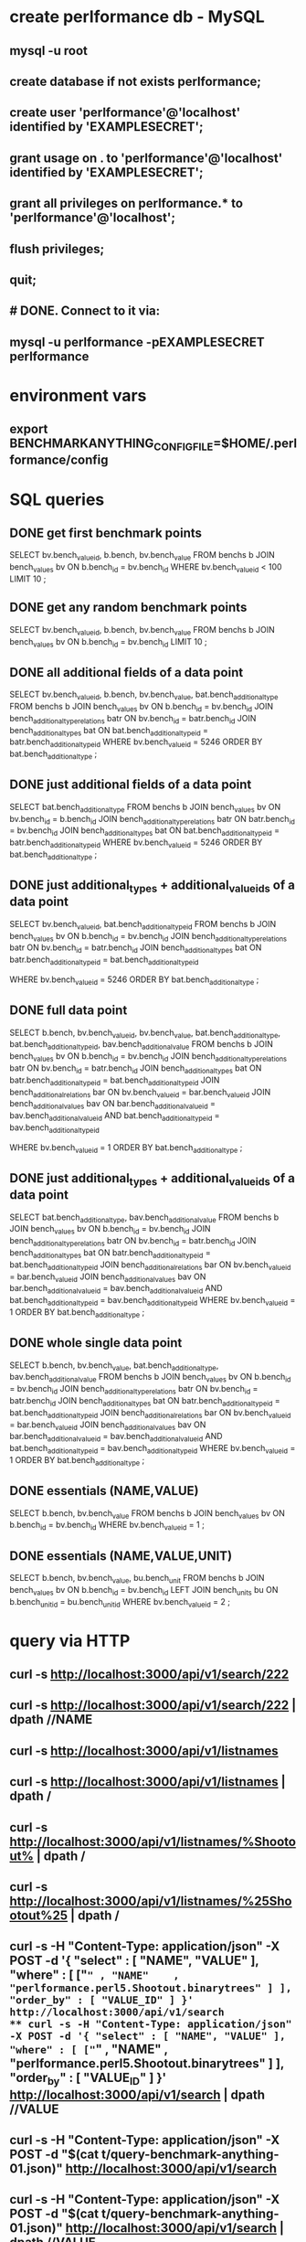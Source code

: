 * create perlformance db - MySQL
** mysql -u root
** create database if not exists perlformance;
** create user 'perlformance'@'localhost' identified by 'EXAMPLESECRET';
** grant usage on *.* to 'perlformance'@'localhost' identified by 'EXAMPLESECRET';
** grant all privileges on perlformance.* to 'perlformance'@'localhost';
** flush privileges;
** quit;
** # DONE. Connect to it via:
** mysql -u perlformance -pEXAMPLESECRET perlformance
* environment vars
** export BENCHMARKANYTHING_CONFIGFILE=$HOME/.perlformance/config
* SQL queries
** DONE get first benchmark points
   CLOSED: [2015-08-21 Fri 17:02]
   SELECT 
     bv.bench_value_id,
     b.bench,
     bv.bench_value
   FROM
     benchs b
   JOIN
     bench_values bv
     ON
       b.bench_id = bv.bench_id
   WHERE
     bv.bench_value_id < 100
   LIMIT 10
   ;
** DONE get any random benchmark points
   CLOSED: [2015-08-21 Fri 17:02]
   SELECT 
     bv.bench_value_id,
     b.bench,
     bv.bench_value
   FROM
     benchs b
   JOIN
     bench_values bv
     ON
       b.bench_id = bv.bench_id
   LIMIT 10
   ;
** DONE all additional fields of a data point
   CLOSED: [2015-08-21 Fri 17:02]
   SELECT 
     bv.bench_value_id,
     b.bench,
     bv.bench_value,
     bat.bench_additional_type
   FROM
     benchs b
   JOIN
     bench_values bv
     ON
       b.bench_id = bv.bench_id
   JOIN
     bench_additional_type_relations batr 
     ON
       bv.bench_id = batr.bench_id
   JOIN
     bench_additional_types bat
     ON
       bat.bench_additional_type_id = batr.bench_additional_type_id
   WHERE
     bv.bench_value_id = 5246
   ORDER BY
     bat.bench_additional_type
   ;
** DONE just additional fields of a data point
   CLOSED: [2015-08-21 Fri 17:04]
   SELECT 
     bat.bench_additional_type
   FROM
     benchs b
   JOIN
     bench_values bv
     ON
       bv.bench_id = b.bench_id
   JOIN
     bench_additional_type_relations batr 
     ON
       batr.bench_id = bv.bench_id
   JOIN
     bench_additional_types bat
     ON
       bat.bench_additional_type_id = batr.bench_additional_type_id
   WHERE
     bv.bench_value_id = 5246
   ORDER BY
     bat.bench_additional_type
   ;
** DONE just additional_types + additional_value_ids of a data point
   CLOSED: [2015-08-21 Fri 17:04]
   SELECT 
     bv.bench_value_id,
     bat.bench_additional_type_id
   FROM
     benchs b
   JOIN
     bench_values bv
     ON
       b.bench_id = bv.bench_id
   JOIN
     bench_additional_type_relations batr 
     ON
       bv.bench_id = batr.bench_id
   JOIN
     bench_additional_types bat
     ON
       batr.bench_additional_type_id = bat.bench_additional_type_id

   WHERE
     bv.bench_value_id = 5246
   ORDER BY
     bat.bench_additional_type
   ;
** DONE full data point
   CLOSED: [2015-08-21 Fri 17:58]
   SELECT
     b.bench,
     bv.bench_value_id,
     bv.bench_value,
     bat.bench_additional_type,
     bat.bench_additional_type_id,
     bav.bench_additional_value
   FROM
     benchs b
   JOIN
     bench_values bv
     ON
       b.bench_id = bv.bench_id
   JOIN
     bench_additional_type_relations batr
     ON
       bv.bench_id = batr.bench_id
   JOIN
     bench_additional_types bat
     ON
       batr.bench_additional_type_id = bat.bench_additional_type_id
   JOIN
     bench_additional_relations bar
     ON
       bv.bench_value_id = bar.bench_value_id
   JOIN 
     bench_additional_values bav
     ON
       bar.bench_additional_value_id = bav.bench_additional_value_id AND
       bat.bench_additional_type_id  = bav.bench_additional_type_id

   WHERE
     bv.bench_value_id = 1
   ORDER BY
     bat.bench_additional_type
   ;
** DONE just additional_types + additional_value_ids of a data point
   CLOSED: [2015-08-21 Fri 17:58]
   SELECT
     bat.bench_additional_type,
     bav.bench_additional_value
   FROM
     benchs b
   JOIN
     bench_values bv
     ON
       b.bench_id = bv.bench_id
   JOIN
     bench_additional_type_relations batr
     ON
       bv.bench_id = batr.bench_id
   JOIN
     bench_additional_types bat
     ON
       batr.bench_additional_type_id = bat.bench_additional_type_id
   JOIN
     bench_additional_relations bar
     ON
       bv.bench_value_id = bar.bench_value_id
   JOIN 
     bench_additional_values bav
     ON
       bar.bench_additional_value_id = bav.bench_additional_value_id AND
       bat.bench_additional_type_id  = bav.bench_additional_type_id
   WHERE
     bv.bench_value_id = 1
   ORDER BY
     bat.bench_additional_type
   ;
** DONE whole single data point
   CLOSED: [2015-08-24 Mon 13:59]
   SELECT
     b.bench,
     bv.bench_value,
     bat.bench_additional_type,
     bav.bench_additional_value
   FROM
     benchs b
   JOIN
     bench_values bv
     ON
       b.bench_id = bv.bench_id
   JOIN
     bench_additional_type_relations batr
     ON
       bv.bench_id = batr.bench_id
   JOIN
     bench_additional_types bat
     ON
       batr.bench_additional_type_id = bat.bench_additional_type_id
   JOIN
     bench_additional_relations bar
     ON
       bv.bench_value_id = bar.bench_value_id
   JOIN 
     bench_additional_values bav
     ON
       bar.bench_additional_value_id = bav.bench_additional_value_id AND
       bat.bench_additional_type_id  = bav.bench_additional_type_id
   WHERE
     bv.bench_value_id = 1
   ORDER BY
     bat.bench_additional_type
   ;

** DONE essentials (NAME,VALUE)
   CLOSED: [2015-08-24 Mon 13:59]
   SELECT
     b.bench,
     bv.bench_value
   FROM
     benchs b
   JOIN
     bench_values bv
     ON
       b.bench_id = bv.bench_id
   WHERE
     bv.bench_value_id = 1
   ;

** DONE essentials (NAME,VALUE,UNIT)
   CLOSED: [2015-08-24 Mon 13:59]
   SELECT
     b.bench,
     bv.bench_value,
     bu.bench_unit
   FROM
     benchs b
   JOIN
     bench_values bv
     ON
       b.bench_id = bv.bench_id
   LEFT JOIN
     bench_units bu
     ON
       b.bench_unit_id = bu.bench_unit_id
   WHERE
     bv.bench_value_id = 2
   ;

* query via HTTP
** curl -s http://localhost:3000/api/v1/search/222
** curl -s http://localhost:3000/api/v1/search/222 | dpath //NAME
** curl -s http://localhost:3000/api/v1/listnames
** curl -s http://localhost:3000/api/v1/listnames                | dpath /
** curl -s http://localhost:3000/api/v1/listnames/%Shootout%     | dpath /
** curl -s http://localhost:3000/api/v1/listnames/%25Shootout%25 | dpath /
** curl -s -H "Content-Type: application/json" -X POST -d '{ "select" : [ "NAME", "VALUE" ], "where" : [ ["=" , "NAME"    , "perlformance.perl5.Shootout.binarytrees" ] ], "order_by" : [ "VALUE_ID" ] }' http://localhost:3000/api/v1/search
** curl -s -H "Content-Type: application/json" -X POST -d '{ "select" : [ "NAME", "VALUE" ], "where" : [ ["=" , "NAME"    , "perlformance.perl5.Shootout.binarytrees" ] ], "order_by" : [ "VALUE_ID" ] }' http://localhost:3000/api/v1/search | dpath //VALUE
** curl -s -H "Content-Type: application/json" -X POST -d "$(cat t/query-benchmark-anything-01.json)" http://localhost:3000/api/v1/search
** curl -s -H "Content-Type: application/json" -X POST -d "$(cat t/query-benchmark-anything-01.json)" http://localhost:3000/api/v1/search | dpath //VALUE
** curl -s -H "Content-Type: application/json" -X POST -d       @t/query-benchmark-anything-01.json   http://localhost:3000/api/v1/search | dpath //VALUE
